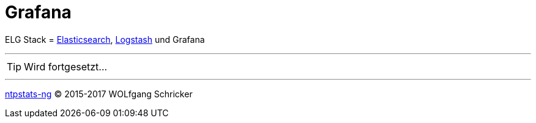 = Grafana
:icons:         font
:linkattrs:
:toc:           macro
:toc-title:     Inhalt

ELG Stack = link:Elasticsearch.adoc[Elasticsearch], link:Logstash.adoc[Logstash] und Grafana

---

TIP: Wird fortgesetzt...

---

link:README.adoc[ntpstats-ng] (C) 2015-2017 WOLfgang Schricker

// End of ntpstats-ng/doc/de/doc/Grafana.adoc
